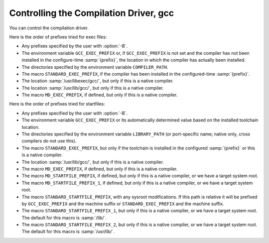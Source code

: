 ..
  Copyright 1988-2021 Free Software Foundation, Inc.
  This is part of the GCC manual.
  For copying conditions, see the GPL license file

.. _driver:

Controlling the Compilation Driver, gcc
***************************************

.. index:: driver

.. index:: controlling the compilation driver

.. prevent bad page break with this line

You can control the compilation driver.

.. c:macro:: DRIVER_SELF_SPECS

  A list of specs for the driver itself.  It should be a suitable
  initializer for an array of strings, with no surrounding braces.

  The driver applies these specs to its own command line between loading
  default :samp:`specs` files (but not command-line specified ones) and
  choosing the multilib directory or running any subcommands.  It
  applies them in the order given, so each spec can depend on the
  options added by earlier ones.  It is also possible to remove options
  using :samp:`%<{option}` in the usual way.

  This macro can be useful when a port has several interdependent target
  options.  It provides a way of standardizing the command line so
  that the other specs are easier to write.

  Do not define this macro if it does not need to do anything.

.. c:macro:: OPTION_DEFAULT_SPECS

  A list of specs used to support configure-time default options (i.e.
  :option:`--with` options) in the driver.  It should be a suitable initializer
  for an array of structures, each containing two strings, without the
  outermost pair of surrounding braces.

  The first item in the pair is the name of the default.  This must match
  the code in :samp:`config.gcc` for the target.  The second item is a spec
  to apply if a default with this name was specified.  The string
  :samp:`%(VALUE)` in the spec will be replaced by the value of the default
  everywhere it occurs.

  The driver will apply these specs to its own command line between loading
  default :samp:`specs` files and processing ``DRIVER_SELF_SPECS``, using
  the same mechanism as ``DRIVER_SELF_SPECS``.

  Do not define this macro if it does not need to do anything.

.. c:macro:: CPP_SPEC

  A C string constant that tells the GCC driver program options to
  pass to CPP.  It can also specify how to translate options you
  give to GCC into options for GCC to pass to the CPP.

  Do not define this macro if it does not need to do anything.

.. c:macro:: CPLUSPLUS_CPP_SPEC

  This macro is just like ``CPP_SPEC``, but is used for C++, rather
  than C.  If you do not define this macro, then the value of
  ``CPP_SPEC`` (if any) will be used instead.

.. c:macro:: CC1_SPEC

  A C string constant that tells the GCC driver program options to
  pass to ``cc1``, ``cc1plus``, ``f771``, and the other language
  front ends.
  It can also specify how to translate options you give to GCC into options
  for GCC to pass to front ends.

  Do not define this macro if it does not need to do anything.

.. c:macro:: CC1PLUS_SPEC

  A C string constant that tells the GCC driver program options to
  pass to ``cc1plus``.  It can also specify how to translate options you
  give to GCC into options for GCC to pass to the ``cc1plus``.

  Do not define this macro if it does not need to do anything.
  Note that everything defined in CC1_SPEC is already passed to
  ``cc1plus`` so there is no need to duplicate the contents of
  CC1_SPEC in CC1PLUS_SPEC.

.. c:macro:: ASM_SPEC

  A C string constant that tells the GCC driver program options to
  pass to the assembler.  It can also specify how to translate options
  you give to GCC into options for GCC to pass to the assembler.
  See the file :samp:`sun3.h` for an example of this.

  Do not define this macro if it does not need to do anything.

.. c:macro:: ASM_FINAL_SPEC

  A C string constant that tells the GCC driver program how to
  run any programs which cleanup after the normal assembler.
  Normally, this is not needed.  See the file :samp:`mips.h` for
  an example of this.

  Do not define this macro if it does not need to do anything.

.. c:macro:: AS_NEEDS_DASH_FOR_PIPED_INPUT

  Define this macro, with no value, if the driver should give the assembler
  an argument consisting of a single dash, :option:`-`, to instruct it to
  read from its standard input (which will be a pipe connected to the
  output of the compiler proper).  This argument is given after any
  :option:`-o` option specifying the name of the output file.

  If you do not define this macro, the assembler is assumed to read its
  standard input if given no non-option arguments.  If your assembler
  cannot read standard input at all, use a :samp:`%{pipe:%e}` construct;
  see :samp:`mips.h` for instance.

.. c:macro:: LINK_SPEC

  A C string constant that tells the GCC driver program options to
  pass to the linker.  It can also specify how to translate options you
  give to GCC into options for GCC to pass to the linker.

  Do not define this macro if it does not need to do anything.

.. c:macro:: LIB_SPEC

  Another C string constant used much like ``LINK_SPEC``.  The difference
  between the two is that ``LIB_SPEC`` is used at the end of the
  command given to the linker.

  If this macro is not defined, a default is provided that
  loads the standard C library from the usual place.  See :samp:`gcc.c`.

.. c:macro:: LIBGCC_SPEC

  Another C string constant that tells the GCC driver program
  how and when to place a reference to :samp:`libgcc.a` into the
  linker command line.  This constant is placed both before and after
  the value of ``LIB_SPEC``.

  If this macro is not defined, the GCC driver provides a default that
  passes the string :option:`-lgcc` to the linker.

.. c:macro:: REAL_LIBGCC_SPEC

  By default, if ``ENABLE_SHARED_LIBGCC`` is defined, the
  ``LIBGCC_SPEC`` is not directly used by the driver program but is
  instead modified to refer to different versions of :samp:`libgcc.a`
  depending on the values of the command line flags :option:`-static`,
  :option:`-shared`, :option:`-static-libgcc`, and :option:`-shared-libgcc`.  On
  targets where these modifications are inappropriate, define
  ``REAL_LIBGCC_SPEC`` instead.  ``REAL_LIBGCC_SPEC`` tells the
  driver how to place a reference to :samp:`libgcc` on the link command
  line, but, unlike ``LIBGCC_SPEC``, it is used unmodified.

.. c:macro:: USE_LD_AS_NEEDED

  A macro that controls the modifications to ``LIBGCC_SPEC``
  mentioned in ``REAL_LIBGCC_SPEC``.  If nonzero, a spec will be
  generated that uses :option:`--as-needed` or equivalent options and the
  shared :samp:`libgcc` in place of the
  static exception handler library, when linking without any of
  ``-static``, ``-static-libgcc``, or ``-shared-libgcc``.

.. c:macro:: LINK_EH_SPEC

  If defined, this C string constant is added to ``LINK_SPEC``.
  When ``USE_LD_AS_NEEDED`` is zero or undefined, it also affects
  the modifications to ``LIBGCC_SPEC`` mentioned in
  ``REAL_LIBGCC_SPEC``.

.. c:macro:: STARTFILE_SPEC

  Another C string constant used much like ``LINK_SPEC``.  The
  difference between the two is that ``STARTFILE_SPEC`` is used at
  the very beginning of the command given to the linker.

  If this macro is not defined, a default is provided that loads the
  standard C startup file from the usual place.  See :samp:`gcc.c`.

.. c:macro:: ENDFILE_SPEC

  Another C string constant used much like ``LINK_SPEC``.  The
  difference between the two is that ``ENDFILE_SPEC`` is used at
  the very end of the command given to the linker.

  Do not define this macro if it does not need to do anything.

.. c:macro:: THREAD_MODEL_SPEC

  GCC ``-v`` will print the thread model GCC was configured to use.
  However, this doesn't work on platforms that are multilibbed on thread
  models, such as AIX 4.3.  On such platforms, define
  ``THREAD_MODEL_SPEC`` such that it evaluates to a string without
  blanks that names one of the recognized thread models.  ``%*``, the
  default value of this macro, will expand to the value of
  ``thread_file`` set in :samp:`config.gcc`.

.. c:macro:: SYSROOT_SUFFIX_SPEC

  Define this macro to add a suffix to the target sysroot when GCC is
  configured with a sysroot.  This will cause GCC to search for usr/lib,
  et al, within sysroot+suffix.

.. c:macro:: SYSROOT_HEADERS_SUFFIX_SPEC

  Define this macro to add a headers_suffix to the target sysroot when
  GCC is configured with a sysroot.  This will cause GCC to pass the
  updated sysroot+headers_suffix to CPP, causing it to search for
  usr/include, et al, within sysroot+headers_suffix.

.. c:macro:: EXTRA_SPECS

  Define this macro to provide additional specifications to put in the
  :samp:`specs` file that can be used in various specifications like
  ``CC1_SPEC``.

  The definition should be an initializer for an array of structures,
  containing a string constant, that defines the specification name, and a
  string constant that provides the specification.

  Do not define this macro if it does not need to do anything.

  ``EXTRA_SPECS`` is useful when an architecture contains several
  related targets, which have various ``..._SPECS`` which are similar
  to each other, and the maintainer would like one central place to keep
  these definitions.

  For example, the PowerPC System V.4 targets use ``EXTRA_SPECS`` to
  define either ``_CALL_SYSV`` when the System V calling sequence is
  used or ``_CALL_AIX`` when the older AIX-based calling sequence is
  used.

  The :samp:`config/rs6000/rs6000.h` target file defines:

  .. code-block:: c++

    #define EXTRA_SPECS \
      { "cpp_sysv_default", CPP_SYSV_DEFAULT },

    #define CPP_SYS_DEFAULT ""

  The :samp:`config/rs6000/sysv.h` target file defines:

  .. code-block:: c++

    #undef CPP_SPEC
    #define CPP_SPEC \
    "%{posix: -D_POSIX_SOURCE } \
    %{mcall-sysv: -D_CALL_SYSV } \
    %{!mcall-sysv: %(cpp_sysv_default) } \
    %{msoft-float: -D_SOFT_FLOAT} %{mcpu=403: -D_SOFT_FLOAT}"

    #undef CPP_SYSV_DEFAULT
    #define CPP_SYSV_DEFAULT "-D_CALL_SYSV"

  while the :samp:`config/rs6000/eabiaix.h` target file defines
  ``CPP_SYSV_DEFAULT`` as:

  .. code-block:: c++

    #undef CPP_SYSV_DEFAULT
    #define CPP_SYSV_DEFAULT "-D_CALL_AIX"

.. c:macro:: LINK_LIBGCC_SPECIAL_1

  Define this macro if the driver program should find the library
  :samp:`libgcc.a`.  If you do not define this macro, the driver program will pass
  the argument :option:`-lgcc` to tell the linker to do the search.

.. c:macro:: LINK_GCC_C_SEQUENCE_SPEC

  The sequence in which libgcc and libc are specified to the linker.
  By default this is ``%G %L %G``.

.. c:macro:: POST_LINK_SPEC

  Define this macro to add additional steps to be executed after linker.
  The default value of this macro is empty string.

.. c:macro:: LINK_COMMAND_SPEC

  A C string constant giving the complete command line need to execute the
  linker.  When you do this, you will need to update your port each time a
  change is made to the link command line within :samp:`gcc.c`.  Therefore,
  define this macro only if you need to completely redefine the command
  line for invoking the linker and there is no other way to accomplish
  the effect you need.  Overriding this macro may be avoidable by overriding
  ``LINK_GCC_C_SEQUENCE_SPEC`` instead.

.. c:var:: bool TARGET_ALWAYS_STRIP_DOTDOT

  .. hook-start:TARGET_always_strip_dotdot

  True if :samp:`..` components should always be removed from directory names
  computed relative to GCC's internal directories, false (default) if such
  components should be preserved and directory names containing them passed
  to other tools such as the linker.

.. hook-end

.. c:macro:: MULTILIB_DEFAULTS

  Define this macro as a C expression for the initializer of an array of
  string to tell the driver program which options are defaults for this
  target and thus do not need to be handled specially when using
  ``MULTILIB_OPTIONS``.

  Do not define this macro if ``MULTILIB_OPTIONS`` is not defined in
  the target makefile fragment or if none of the options listed in
  ``MULTILIB_OPTIONS`` are set by default.
  See :ref:`target-fragment`.

.. c:macro:: RELATIVE_PREFIX_NOT_LINKDIR

  Define this macro to tell :command:`gcc` that it should only translate
  a :option:`-B` prefix into a :option:`-L` linker option if the prefix
  indicates an absolute file name.

.. c:macro:: MD_EXEC_PREFIX

  If defined, this macro is an additional prefix to try after
  ``STANDARD_EXEC_PREFIX``.  ``MD_EXEC_PREFIX`` is not searched
  when the compiler is built as a cross
  compiler.  If you define ``MD_EXEC_PREFIX``, then be sure to add it
  to the list of directories used to find the assembler in :samp:`configure.ac`.

.. c:macro:: STANDARD_STARTFILE_PREFIX

  Define this macro as a C string constant if you wish to override the
  standard choice of ``libdir`` as the default prefix to
  try when searching for startup files such as :samp:`crt0.o`.
  ``STANDARD_STARTFILE_PREFIX`` is not searched when the compiler
  is built as a cross compiler.

.. c:macro:: STANDARD_STARTFILE_PREFIX_1

  Define this macro as a C string constant if you wish to override the
  standard choice of ``/lib`` as a prefix to try after the default prefix
  when searching for startup files such as :samp:`crt0.o`.
  ``STANDARD_STARTFILE_PREFIX_1`` is not searched when the compiler
  is built as a cross compiler.

.. c:macro:: STANDARD_STARTFILE_PREFIX_2

  Define this macro as a C string constant if you wish to override the
  standard choice of ``/lib`` as yet another prefix to try after the
  default prefix when searching for startup files such as :samp:`crt0.o`.
  ``STANDARD_STARTFILE_PREFIX_2`` is not searched when the compiler
  is built as a cross compiler.

.. c:macro:: MD_STARTFILE_PREFIX

  If defined, this macro supplies an additional prefix to try after the
  standard prefixes.  ``MD_EXEC_PREFIX`` is not searched when the
  compiler is built as a cross compiler.

.. c:macro:: MD_STARTFILE_PREFIX_1

  If defined, this macro supplies yet another prefix to try after the
  standard prefixes.  It is not searched when the compiler is built as a
  cross compiler.

.. c:macro:: INIT_ENVIRONMENT

  Define this macro as a C string constant if you wish to set environment
  variables for programs called by the driver, such as the assembler and
  loader.  The driver passes the value of this macro to ``putenv`` to
  initialize the necessary environment variables.

.. c:macro:: LOCAL_INCLUDE_DIR

  Define this macro as a C string constant if you wish to override the
  standard choice of :samp:`/usr/local/include` as the default prefix to
  try when searching for local header files.  ``LOCAL_INCLUDE_DIR``
  comes before ``NATIVE_SYSTEM_HEADER_DIR`` (set in
  :samp:`config.gcc`, normally :samp:`/usr/include`) in the search order.

  Cross compilers do not search either :samp:`/usr/local/include` or its
  replacement.

.. c:macro:: NATIVE_SYSTEM_HEADER_COMPONENT

  The 'component' corresponding to ``NATIVE_SYSTEM_HEADER_DIR``.
  See ``INCLUDE_DEFAULTS``, below, for the description of components.
  If you do not define this macro, no component is used.

.. c:macro:: INCLUDE_DEFAULTS

  Define this macro if you wish to override the entire default search path
  for include files.  For a native compiler, the default search path
  usually consists of ``GCC_INCLUDE_DIR``, ``LOCAL_INCLUDE_DIR``,
  ``GPLUSPLUS_INCLUDE_DIR``, and
  ``NATIVE_SYSTEM_HEADER_DIR``.  In addition, ``GPLUSPLUS_INCLUDE_DIR``
  and ``GCC_INCLUDE_DIR`` are defined automatically by :samp:`Makefile`,
  and specify private search areas for GCC.  The directory
  ``GPLUSPLUS_INCLUDE_DIR`` is used only for C++ programs.

  The definition should be an initializer for an array of structures.
  Each array element should have four elements: the directory name (a
  string constant), the component name (also a string constant), a flag
  for C++-only directories,
  and a flag showing that the includes in the directory don't need to be
  wrapped in ``extern C`` when compiling C++.  Mark the end of
  the array with a null element.

  The component name denotes what GNU package the include file is part of,
  if any, in all uppercase letters.  For example, it might be :samp:`GCC`
  or :samp:`BINUTILS`.  If the package is part of a vendor-supplied
  operating system, code the component name as :samp:`0`.

  For example, here is the definition used for VAX/VMS:

  .. code-block:: c++

    #define INCLUDE_DEFAULTS \
    {                                       \
      { "GNU_GXX_INCLUDE:", "G++", 1, 1},   \
      { "GNU_CC_INCLUDE:", "GCC", 0, 0},    \
      { "SYS$SYSROOT:[SYSLIB.]", 0, 0, 0},  \
      { ".", 0, 0, 0},                      \
      { 0, 0, 0, 0}                         \
    }

Here is the order of prefixes tried for exec files:

* Any prefixes specified by the user with :option:`-B`.

* The environment variable ``GCC_EXEC_PREFIX`` or, if ``GCC_EXEC_PREFIX``
  is not set and the compiler has not been installed in the configure-time
  :samp:`{prefix}`, the location in which the compiler has actually been installed.

* The directories specified by the environment variable ``COMPILER_PATH``.

* The macro ``STANDARD_EXEC_PREFIX``, if the compiler has been installed
  in the configured-time :samp:`{prefix}`.

* The location :samp:`/usr/libexec/gcc/`, but only if this is a native compiler.

* The location :samp:`/usr/lib/gcc/`, but only if this is a native compiler.

* The macro ``MD_EXEC_PREFIX``, if defined, but only if this is a native
  compiler.

Here is the order of prefixes tried for startfiles:

* Any prefixes specified by the user with :option:`-B`.

* The environment variable ``GCC_EXEC_PREFIX`` or its automatically determined
  value based on the installed toolchain location.

* The directories specified by the environment variable ``LIBRARY_PATH``
  (or port-specific name; native only, cross compilers do not use this).

* The macro ``STANDARD_EXEC_PREFIX``, but only if the toolchain is installed
  in the configured :samp:`{prefix}` or this is a native compiler.

* The location :samp:`/usr/lib/gcc/`, but only if this is a native compiler.

* The macro ``MD_EXEC_PREFIX``, if defined, but only if this is a native
  compiler.

* The macro ``MD_STARTFILE_PREFIX``, if defined, but only if this is a
  native compiler, or we have a target system root.

* The macro ``MD_STARTFILE_PREFIX_1``, if defined, but only if this is a
  native compiler, or we have a target system root.

* The macro ``STANDARD_STARTFILE_PREFIX``, with any sysroot modifications.
  If this path is relative it will be prefixed by ``GCC_EXEC_PREFIX`` and
  the machine suffix or ``STANDARD_EXEC_PREFIX`` and the machine suffix.

* The macro ``STANDARD_STARTFILE_PREFIX_1``, but only if this is a native
  compiler, or we have a target system root. The default for this macro is
  :samp:`/lib/`.

* The macro ``STANDARD_STARTFILE_PREFIX_2``, but only if this is a native
  compiler, or we have a target system root. The default for this macro is
  :samp:`/usr/lib/`.

